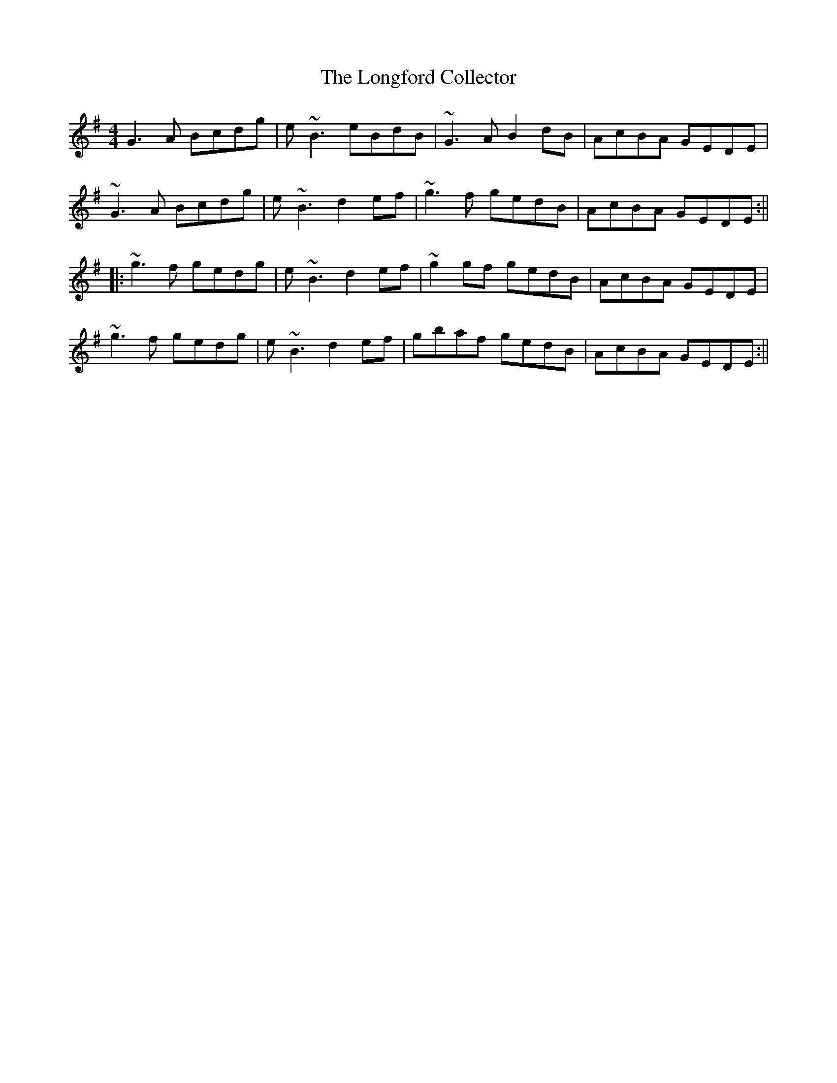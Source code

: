 X: 1
T: The Longford Collector
R: reel
M: 4/4
L: 1/8
%z Modified by Ted Cizadlo & Megan Ward
K: G
G3A Bcdg|e~B3 eBdB|~G3A B2dB|AcBA GEDE|
~G3A Bcdg|e~B3 d2ef|~g3f gedB|AcBA GEDE:||
|:~g3f gedg|e~B3 d2ef|~g2gf gedB|AcBA GEDE|
~g3f gedg|e~B3 d2ef|gbaf gedB|AcBA GEDE:||
